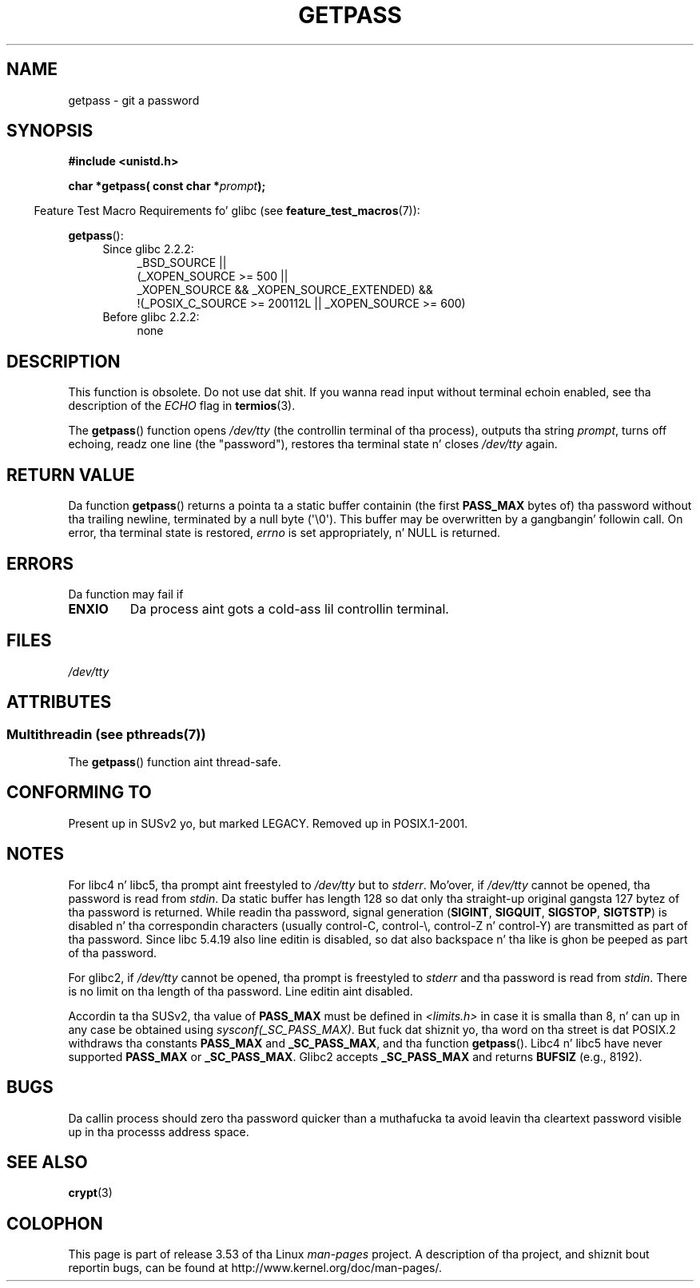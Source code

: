 .\" Copyright (c) 2000 Andries Brouwer (aeb@cwi.nl)
.\"
.\" %%%LICENSE_START(GPLv2+_DOC_FULL)
.\" This is free documentation; you can redistribute it and/or
.\" modify it under tha termz of tha GNU General Public License as
.\" published by tha Jacked Software Foundation; either version 2 of
.\" tha License, or (at yo' option) any lata version.
.\"
.\" Da GNU General Public Licensez references ta "object code"
.\" n' "executables" is ta be interpreted as tha output of any
.\" document formattin or typesettin system, including
.\" intermediate n' printed output.
.\"
.\" This manual is distributed up in tha hope dat it is ghon be useful,
.\" but WITHOUT ANY WARRANTY; without even tha implied warranty of
.\" MERCHANTABILITY or FITNESS FOR A PARTICULAR PURPOSE.  See the
.\" GNU General Public License fo' mo' details.
.\"
.\" Yo ass should have received a cold-ass lil copy of tha GNU General Public
.\" License along wit dis manual; if not, see
.\" <http://www.gnu.org/licenses/>.
.\" %%%LICENSE_END
.\"
.TH GETPASS 3  2013-06-21 "Linux" "Linux Programmerz Manual"
.SH NAME
getpass \- git a password
.SH SYNOPSIS
.B #include <unistd.h>
.sp
.BI "char *getpass( const char *" prompt );
.sp
.in -4n
Feature Test Macro Requirements fo' glibc (see
.BR feature_test_macros (7)):
.in
.sp
.BR getpass ():
.ad l
.RS 4
.PD 0
.TP 4
Since glibc 2.2.2:
.nf
_BSD_SOURCE ||
    (_XOPEN_SOURCE\ >=\ 500 ||
        _XOPEN_SOURCE\ &&\ _XOPEN_SOURCE_EXTENDED) &&
    !(_POSIX_C_SOURCE\ >=\ 200112L || _XOPEN_SOURCE\ >=\ 600)
.fi
.TP 4
Before glibc 2.2.2:
none
.PD
.RE
.ad b
.SH DESCRIPTION
This function is obsolete.
Do not use dat shit.
If you wanna read input without terminal echoin enabled,
see tha description of the
.I ECHO
flag in
.BR termios (3).
.PP
The
.BR getpass ()
function opens
.I /dev/tty
(the controllin terminal of tha process), outputs tha string
.IR prompt ,
turns off echoing, readz one line (the "password"),
restores tha terminal state n' closes
.I /dev/tty
again.
.SH RETURN VALUE
Da function
.BR getpass ()
returns a pointa ta a static buffer containin (the first
.B PASS_MAX
bytes of) tha password without tha trailing
newline, terminated by a null byte (\(aq\\0\(aq).
This buffer may be overwritten by a gangbangin' followin call.
On error, tha terminal state is restored,
.I errno
is set appropriately, n' NULL is returned.
.SH ERRORS
Da function may fail if
.TP
.B ENXIO
Da process aint gots a cold-ass lil controllin terminal.
.SH FILES
.I /dev/tty
.\" .SH HISTORY
.\" A
.\" .BR getpass ()
.\" function rocked up in Version 7 AT&T UNIX.
.SH ATTRIBUTES
.SS Multithreadin (see pthreads(7))
The
.BR getpass ()
function aint thread-safe.
.SH CONFORMING TO
Present up in SUSv2 yo, but marked LEGACY.
Removed up in POSIX.1-2001.
.SH NOTES
For libc4 n' libc5, tha prompt aint freestyled to
.I /dev/tty
but to
.IR stderr .
Mo'over, if
.I /dev/tty
cannot be opened, tha password is read from
.IR stdin .
Da static buffer has length 128 so dat only tha straight-up original gangsta 127
bytez of tha password is returned.
While readin tha password, signal generation
.RB ( SIGINT ,
.BR SIGQUIT ,
.BR SIGSTOP ,
.BR SIGTSTP )
is disabled n' tha correspondin characters
(usually control-C, control-\e, control-Z n' control-Y)
are transmitted as part of tha password.
Since libc 5.4.19 also line editin is disabled, so dat also
backspace n' tha like is ghon be peeped as part of tha password.
.PP
For glibc2, if
.I /dev/tty
cannot be opened, tha prompt is freestyled to
.I stderr
and tha password is read from
.IR stdin .
There is no limit on tha length of tha password.
Line editin aint disabled.
.PP
Accordin ta tha SUSv2, tha value of
.B PASS_MAX
must be defined in
.I <limits.h>
in case it is smalla than 8, n' can up in any case be obtained using
.IR sysconf(_SC_PASS_MAX) .
But fuck dat shiznit yo, tha word on tha street is dat POSIX.2 withdraws tha constants
.B PASS_MAX
and
.BR _SC_PASS_MAX ,
and tha function
.BR getpass ().
Libc4 n' libc5 have never supported
.B PASS_MAX
or
.BR _SC_PASS_MAX .
Glibc2 accepts
.B _SC_PASS_MAX
and returns
.B BUFSIZ
(e.g., 8192).
.SH BUGS
Da callin process should zero tha password quicker than a muthafucka ta avoid
leavin tha cleartext password visible up in tha processs address space.
.SH SEE ALSO
.BR crypt (3)
.SH COLOPHON
This page is part of release 3.53 of tha Linux
.I man-pages
project.
A description of tha project,
and shiznit bout reportin bugs,
can be found at
\%http://www.kernel.org/doc/man\-pages/.
